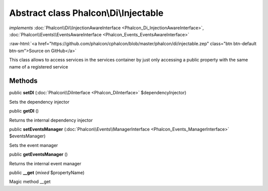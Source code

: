 Abstract class **Phalcon\\Di\\Injectable**
==========================================

*implements* :doc:`Phalcon\\Di\\InjectionAwareInterface <Phalcon_Di_InjectionAwareInterface>`, :doc:`Phalcon\\Events\\EventsAwareInterface <Phalcon_Events_EventsAwareInterface>`

.. role:: raw-html(raw)
   :format: html

:raw-html:`<a href="https://github.com/phalcon/cphalcon/blob/master/phalcon/di/injectable.zep" class="btn btn-default btn-sm">Source on GitHub</a>`

This class allows to access services in the services container by just only accessing a public property
with the same name of a registered service


Methods
-------

public  **setDI** (:doc:`Phalcon\\DiInterface <Phalcon_DiInterface>` $dependencyInjector)

Sets the dependency injector



public  **getDI** ()

Returns the internal dependency injector



public  **setEventsManager** (:doc:`Phalcon\\Events\\ManagerInterface <Phalcon_Events_ManagerInterface>` $eventsManager)

Sets the event manager



public  **getEventsManager** ()

Returns the internal event manager



public  **__get** (*mixed* $propertyName)

Magic method __get



